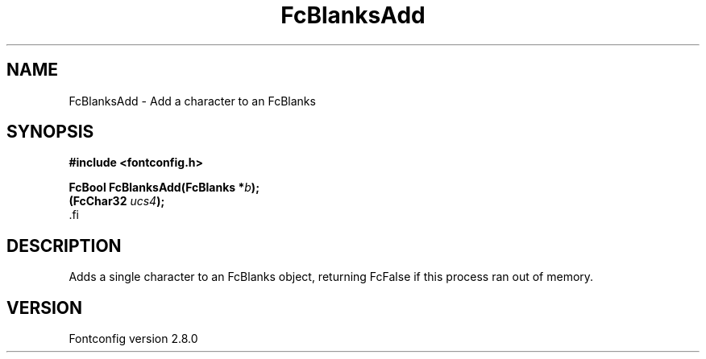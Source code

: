 .\\" auto-generated by docbook2man-spec $Revision: 1.3 $
.TH "FcBlanksAdd" "3" "18 November 2009" "" ""
.SH NAME
FcBlanksAdd \- Add a character to an FcBlanks
.SH SYNOPSIS
.nf
\fB#include <fontconfig.h>
.sp
FcBool FcBlanksAdd(FcBlanks *\fIb\fB);
(FcChar32 \fIucs4\fB);
\fR.fi
.SH "DESCRIPTION"
.PP
Adds a single character to an FcBlanks object, returning FcFalse
if this process ran out of memory.
.SH "VERSION"
.PP
Fontconfig version 2.8.0
